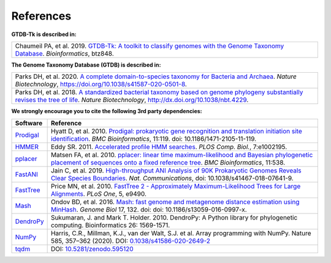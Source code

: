 .. _references:

References
==========

**GTDB-Tk is described in:**

.. list-table::
   :widths: 100
   :header-rows: 0

   * - Chaumeil PA, et al. 2019. `GTDB-Tk: A toolkit to classify genomes with the Genome Taxonomy Database <https://academic.oup.com/bioinformatics/advance-article-abstract/doi/10.1093/bioinformatics/btz848/5626182>`_. *Bioinformatics*, btz848.


**The Genome Taxonomy Database (GTDB) is described in:**

.. list-table::
   :widths: 100
   :header-rows: 0

   * - Parks DH, et al. 2020. `A complete domain-to-species taxonomy for Bacteria and Archaea <https://rdcu.be/b3OI7>`_. *Nature Biotechnology*, https://doi.org/10.1038/s41587-020-0501-8.
   * - Parks DH, et al. 2018. `A standardized bacterial taxonomy based on genome phylogeny substantially revises the tree of life <https://www.nature.com/articles/nbt.4229>`_. *Nature Biotechnology*, http://dx.doi.org/10.1038/nbt.4229.


**We strongly encourage you to cite the following 3rd party dependencies:**

.. list-table::
   :widths: 10 90
   :header-rows: 1

   * - Software
     - Reference
   * - `Prodigal <http://compbio.ornl.gov/prodigal/>`_
     - Hyatt D, et al. 2010. `Prodigal: prokaryotic gene recognition and translation initiation site identification <https://www.ncbi.nlm.nih.gov/pubmed/20211023>`_. *BMC Bioinformatics*, 11:119. doi: 10.1186/1471-2105-11-119.
   * - `HMMER <http://hmmer.org/>`_
     - Eddy SR. 2011. `Accelerated profile HMM searches <https://www.ncbi.nlm.nih.gov/pubmed/22039361>`_. *PLOS Comp. Biol.*, 7:e1002195.
   * - `pplacer <http://matsen.fhcrc.org/pplacer/>`_
     - Matsen FA, et al. 2010. `pplacer: linear time maximum-likelihood and Bayesian phylogenetic placement of sequences onto a fixed reference tree <https://www.ncbi.nlm.nih.gov/pubmed/21034504>`_. *BMC Bioinformatics*, 11:538.
   * - `FastANI <https://github.com/ParBLiSS/FastANI>`_
     - Jain C, et al. 2019. `High-throughput ANI Analysis of 90K Prokaryotic Genomes Reveals Clear Species Boundaries <https://www.nature.com/articles/s41467-018-07641-9>`_. *Nat. Communications*, doi: 10.1038/s41467-018-07641-9.
   * - `FastTree <http://www.microbesonline.org/fasttree/>`_
     - Price MN, et al. 2010. `FastTree 2 - Approximately Maximum-Likelihood Trees for Large Alignments <https://www.ncbi.nlm.nih.gov/pmc/articles/PMC2835736/>`_. *PLoS One*, 5, e9490.
   * - `Mash <https://github.com/marbl/Mash>`_
     - Ondov BD, et al. 2016. `Mash: fast genome and metagenome distance estimation using MinHash <https://genomebiology.biomedcentral.com/articles/10.1186/s13059-016-0997-x>`_. *Genome Biol* 17, 132. doi: doi: 10.1186/s13059-016-0997-x.
   * - `DendroPy <https://dendropy.org/>`_
     - Sukumaran, J. and Mark T. Holder. 2010. DendroPy: A Python library for phylogenetic computing. Bioinformatics 26: 1569-1571.
   * - `NumPy <https://numpy.org/>`_
     - Harris, C.R., Millman, K.J., van der Walt, S.J. et al. Array programming with NumPy. Nature 585, 357–362 (2020). DOI: `0.1038/s41586-020-2649-2 <https://doi.org/10.1038/s41586-020-2649-2>`_
   * - `tqdm <https://github.com/tqdm/tqdm>`_
     - DOI: `10.5281/zenodo.595120 <https://doi.org/10.5281/zenodo.595120>`_

